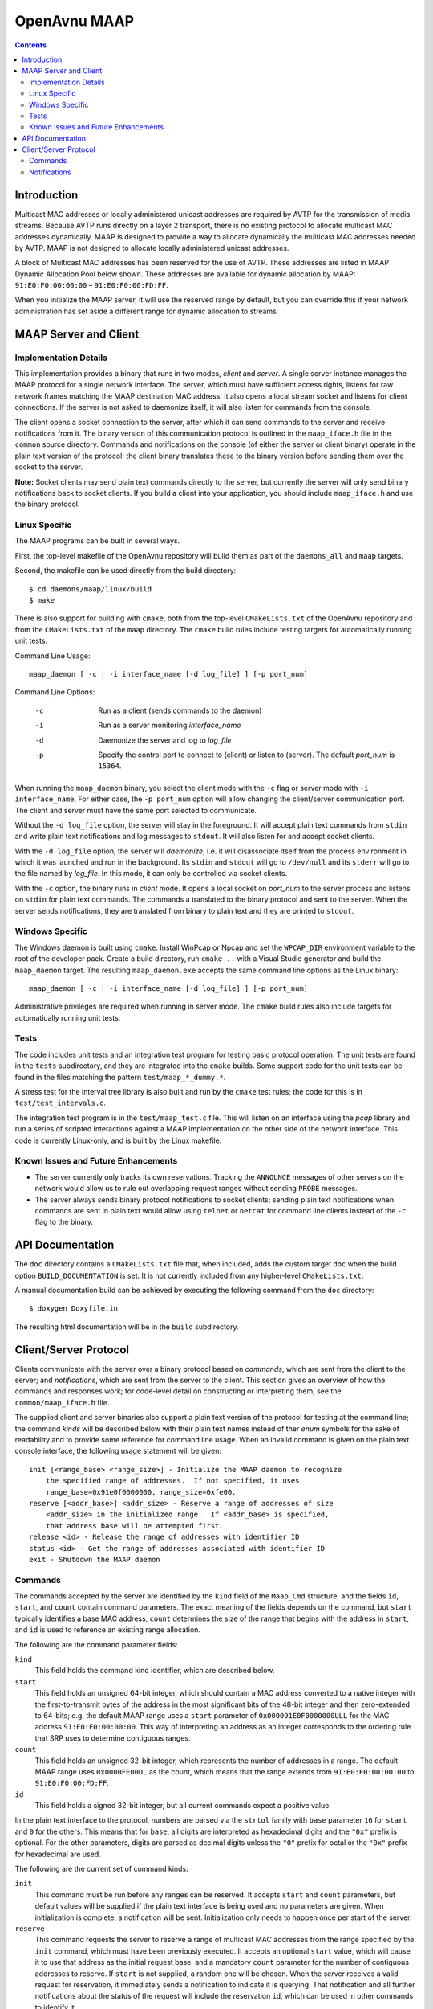 OpenAvnu MAAP
=============

.. contents::
..
   1  Introduction
   2  MAAP Server and Client
     2.1  Implementation Details
     2.2  Linux Specific
     2.3  Windows Specific
     2.4  Tests
     2.5  Known Issues and Future Enhancements
   3  API Documentation
   4  Client/Server Protocol
     4.1  Commands
     4.2  Notifications

Introduction
------------

Multicast MAC addresses or locally administered unicast addresses are required
by AVTP for the transmission of media streams. Because AVTP runs directly on a
layer 2 transport, there is no existing protocol to allocate multicast MAC
addresses dynamically. MAAP is designed to provide a way to allocate dynamically
the multicast MAC addresses needed by AVTP. MAAP is not designed to allocate locally
administered unicast addresses.

A block of Multicast MAC addresses has been reserved for the use of AVTP. These
addresses are listed in MAAP Dynamic Allocation Pool below shown. These
addresses are available for dynamic allocation by MAAP: ``91:E0:F0:00:00:00`` –
``91:E0:F0:00:FD:FF``.

When you initialize the MAAP server, it will use the reserved range by default,
but you can override this if your network administration has set aside a
different range for dynamic allocation to streams.

MAAP Server and Client
----------------------

Implementation Details
++++++++++++++++++++++

This implementation provides a binary that runs in two modes, *client* and
*server*. A single server instance manages the MAAP protocol for a single
network interface. The server, which must have sufficient access rights, listens
for raw network frames matching the MAAP destination MAC address. It also opens
a local stream socket and listens for client connections. If the server is not
asked to daemonize itself, it will also listen for commands from the console.

The client opens a socket connection to the server, after which it can send
commands to the server and receive notifications from it. The binary version of
this communication protocol is outlined in the ``maap_iface.h`` file in the
``common`` source directory. Commands and notifications on the console (of
either the server or client binary) operate in the plain text version of the
protocol; the client binary translates these to the binary version before
sending them over the socket to the server.

**Note:** Socket clients may send plain text commands directly to the server,
but currently the server will only send binary notifications back to socket
clients. If you build a client into your application, you should include
``maap_iface.h`` and use the binary protocol.

Linux Specific
++++++++++++++

The MAAP programs can be built in several ways.

First, the top-level makefile of the OpenAvnu repository will build them as part
of the ``daemons_all`` and ``maap`` targets.

Second, the makefile can be used directly from the build directory::

  $ cd daemons/maap/linux/build
  $ make

There is also support for building with ``cmake``, both from the top-level
``CMakeLists.txt`` of the OpenAvnu repository and from the ``CMakeLists.txt`` of
the ``maap`` directory. The ``cmake`` build rules include testing targets for
automatically running unit tests.

Command Line Usage::

    maap_daemon [ -c | -i interface_name [-d log_file] ] [-p port_num]

Command Line Options:

	-c  Run as a client (sends commands to the daemon)
	-i  Run as a server monitoring *interface_name*
	-d  Daemonize the server and log to *log_file*
	-p  Specify the control port to connect to (client) or
	    listen to (server).  The default *port_num* is ``15364``.

When running the ``maap_daemon`` binary, you select the client mode with the
``-c`` flag or server mode with ``-i interface_name``. For either case, the ``-p
port_num`` option will allow changing the client/server communication port. The
client and server must have the same port selected to communicate.

Without the ``-d log_file`` option, the server will stay in the foreground. It
will accept plain text commands from ``stdin`` and write plain text
notifications and log messages to ``stdout``. It will also listen for and accept
socket clients.

With the ``-d log_file`` option, the server will *daemonize*, i.e. it will
disassociate itself from the process environment in which it was launched and
run in the background. Its ``stdin`` and ``stdout`` will go to ``/dev/null`` and
its ``stderr`` will go to the file named by *log_file*. In this mode, it can
only be controlled via socket clients.

With the ``-c`` option, the binary runs in *client* mode. It opens a local
socket on *port_num* to the server process and listens on ``stdin`` for plain
text commands. The commands a translated to the binary protocol and sent to the
server. When the server sends notifications, they are translated from binary to
plain text and they are printed to ``stdout``.

Windows Specific
++++++++++++++++

The Windows daemon is built using ``cmake``.  Install WinPcap or Npcap and
set the ``WPCAP_DIR`` environment variable to the root of the developer pack.
Create a build directory, run ``cmake ..`` with a Visual Studio generator and
build the ``maap_daemon`` target.  The resulting ``maap_daemon.exe`` accepts
the same command line options as the Linux binary::

  maap_daemon [ -c | -i interface_name [-d log_file] ] [-p port_num]

Administrative privileges are required when running in server mode.  The
``cmake`` build rules also include targets for automatically running unit
tests.

Tests
+++++

The code includes unit tests and an integration test program for testing basic
protocol operation. The unit tests are found in the ``tests`` subdirectory, and
they are integrated into the ``cmake`` builds. Some support code for the unit
tests can be found in the files matching the pattern ``test/maap_*_dummy.*``.

A stress test for the interval tree library is also built and run by the
``cmake`` test rules; the code for this is in ``test/test_intervals.c``.

The integration test program is in the ``test/maap_test.c`` file. This will
listen on an interface using the *pcap* library and run a series of scripted
interactions against a MAAP implementation on the other side of the network
interface. This code is currently Linux-only, and is built by the Linux
makefile.

Known Issues and Future Enhancements
++++++++++++++++++++++++++++++++++++

- The server currently only tracks its own reservations. Tracking the
  ``ANNOUNCE`` messages of other servers on the network would allow us to rule
  out overlapping request ranges without sending ``PROBE`` messages.

- The server always sends binary protocol notifications to socket clients;
  sending plain text notifications when commands are sent in plain text would
  allow using ``telnet`` or ``netcat`` for command line clients instead of the
  ``-c`` flag to the binary.

API Documentation
-----------------

The ``doc`` directory contains a ``CMakeLists.txt`` file that, when included,
adds the custom target ``doc`` when the build option ``BUILD_DOCUMENTATION`` is
set. It is not currently included from any higher-level ``CMakeLists.txt``.

A manual documentation build can be achieved by executing the following command
from the ``doc`` directory::

  $ doxygen Doxyfile.in

The resulting html documentation will be in the ``build`` subdirectory.

Client/Server Protocol
----------------------

Clients communicate with the server over a binary protocol based on *commands*,
which are sent from the client to the server; and *notifications*, which are
sent from the server to the client. This section gives an overview of how the
commands and responses work; for code-level detail on constructing or
interpreting them, see the ``common/maap_iface.h`` file.

The supplied client and server binaries also support a plain text version of the
protocol for testing at the command line; the command *kinds* will be described
below with their plain text names instead of ther *enum* symbols for the sake of
readability and to provide some reference for command line usage. When an
invalid command is given on the plain text console interface, the following
usage statement will be given::

  init [<range_base> <range_size>] - Initialize the MAAP daemon to recognize
      the specified range of addresses.  If not specified, it uses
      range_base=0x91e0f0000000, range_size=0xfe00.
  reserve [<addr_base>] <addr_size> - Reserve a range of addresses of size
      <addr_size> in the initialized range.  If <addr_base> is specified,
      that address base will be attempted first.
  release <id> - Release the range of addresses with identifier ID
  status <id> - Get the range of addresses associated with identifier ID
  exit - Shutdown the MAAP daemon

Commands
++++++++

The commands accepted by the server are identified by the ``kind`` field of the
``Maap_Cmd`` structure, and the fields ``id``, ``start``, and ``count`` contain
command parameters. The exact meaning of the fields depends on the command, but
``start`` typically identifies a base MAC address, ``count`` determines the size
of the range that begins with the address in ``start``, and ``id`` is used to
reference an existing range allocation.

The following are the command parameter fields:

``kind``
  This field holds the command kind identifier, which are described below.

``start``
  This field holds an unsigned 64-bit integer, which should contain a MAC
  address converted to a native integer with the first-to-transmit bytes of the
  address in the most significant bits of the 48-bit integer and then
  zero-extended to 64-bits; e.g. the default MAAP range uses a ``start``
  parameter of ``0x000091E0F0000000ULL`` for the MAC address
  ``91:E0:F0:00:00:00``. This way of interpreting an address as an integer
  corresponds to the ordering rule that SRP uses to determine contiguous ranges.

``count``
  This field holds an unsigned 32-bit integer, which represents the number of
  addresses in a range. The default MAAP range uses ``0x0000FE00UL`` as the
  count, which means that the range extends from ``91:E0:F0:00:00:00`` to
  ``91:E0:F0:00:FD:FF``.

``id``
  This field holds a signed 32-bit integer, but all current commands expect a
  positive value.

In the plain text interface to the protocol, numbers are parsed via the
``strtol`` family with ``base`` parameter ``16`` for ``start`` and ``0`` for the
others. This means that for ``base``, all digits are interpreted as hexadecimal
digits and the ``"0x"`` prefix is optional. For the other parameters, digits are
parsed as decimal digits unless the ``"0"`` prefix for octal or the ``"0x"``
prefix for hexadecimal are used.

The following are the current set of command kinds:

``init``
  This command must be run before any ranges can be reserved. It accepts
  ``start`` and ``count`` parameters, but default values will be supplied if the
  plain text interface is being used and no parameters are given. When
  initialization is complete, a notification will be sent. Initialization only
  needs to happen once per start of the server.

``reserve``
  This command requests the server to reserve a range of multicast MAC addresses
  from the range specified by the ``init`` command, which must have been
  previously executed. It accepts an optional ``start`` value, which will cause
  it to use that address as the initial request base, and a mandatory ``count``
  parameter for the number of contiguous addresses to reserve. If ``start`` is
  not supplied, a random one will be chosen. When the server receives a valid
  request for reservation, it immediately sends a notification to indicate it is
  querying. That notification and all further notifications about the status of
  the request will include the reservation ``id``, which can be used in other
  commands to identify it.

``release``
  This command requests that the server release the reservation, or to stop
  attempting to acquire it if it has not yet completed the reservation process.
  The only parameter is ``id``, which is the identifier given in response to a
  ``reserve`` command. A notification will be sent by the server when the
  release is completed.

``status``
  This command asks the server to supply the ``start`` and ``count`` values
  associated with a particular reservation. The only parameter is ``id``, which
  is the identifier given in response to a ``reserve`` command. A notification
  with the requested information will be sent by the server if the ``id`` value
  corresponds to an active reservation being managed by the server.

``exit``
  This command asks the server to shut itself down and exit. It takes no
  parameters. Note that this stops the entire server, not just the current
  connection to the server.

Notifications
+++++++++++++

Notifications are sent asynchronously by the server to clients to inform them
about relevant changes to the server's state. The ``kind`` field of the
``Maap_Notify`` structure identifies the kind of notification, the ``result``
field contains a general status code, and the ``id``, ``start``, and ``count``
fields contain extra notification-specific data.

The following are the notification fields:

``kind``
  This field determines the kind of notification; the different kinds are listed
  below.

``id``
  This field contains a signed 32-bit integer; if positive, it represents the
  identifer of a reservation range. There are no current uses for negative
  values in the protocol.

``start``
  This field holds an unsigned 64-bit integer, which should contain a MAC
  address converted to a native integer with the first-to-transmit bytes of the
  address in the most significant bits of the 48-bit integer and then
  zero-extended to 64-bits; e.g. the default MAAP range uses a ``start``
  parameter of ``0x000091E0F0000000ULL`` for the MAC address
  ``91:E0:F0:00:00:00``. This way of interpreting an address as an integer
  corresponds to the ordering rule that SRP uses to determine contiguous ranges.

``count``
  This field holds an unsigned 32-bit integer, which represents the number of
  addresses in a range. The default MAAP range uses ``0x0000FE00UL`` as the
  count, which means that the range extends from ``91:E0:F0:00:00:00`` to
  ``91:E0:F0:00:FD:FF``.

``result``
  This field contains a general result code, which may either indicate no error
  occurred or specify which kind of error occurred. The different result codes
  are listed below after the kinds of notifications.

The following are the kinds of notifications:

``initialized``
  This kind of notification is sent in response to receiving an initialization
  request from a client. The ``start`` and ``count`` fields will contain the
  range which the MAAP server has been initialized to use for reservations. The
  ``result`` field will indicate whether the server had been previously
  initialized before the latest request or not.

``acquiring``
  This kind of notification is sent immediately in response to a ``reserve``
  command. If ``result`` does not indicate an error, then ``start`` and
  ``count`` will indicate the address range that the server is currently
  attempting to reserve. These should *not* be used for streams yet, as a
  conflict may yet be detected that could force a different range selection.
  Most importantly, the ``id`` field will contain the identifier that must be
  used by the client to refer to this reservation in ``release`` or ``status``
  commands.

``acquired``
  This kind of notification is sent to indicate either successful or
  unsuccessful completion of a particular ``reserve`` command that has gone
  through the ``acquiring`` phase. If there is no error indicated in ``result``,
  then ``start`` and ``count`` contain the reserved address range that can now
  be used for streams. The ``id`` field will contain the identifier that must be
  used by the client to refer to this reservation in ``release`` or ``status``
  commands.

``released``
  This kind of notification indicates that the reservation identified in a
  ``release`` command has now been released. The ``start`` and ``count`` fields
  contain the address range that the reservation previously held; they must no
  longer be used for streams. The ``id`` field holds the identifer that was
  associated with this reservation; it is no longer valid as an identifier.

``status``
  This kind of notification describes the reservation identified in a ``status``
  command without changing it. The ``id`` field holds the identifier that was
  given to the ``status`` command. The ``start`` and ``count`` fields describe
  the range of addresses held by the reservation.

``yielded``
  This kind of notification is not sent in response to a command, but when the
  network protocol forced the server to yield a previously-acquired address
  range. The ``id`` field has the same value as when the server sent the
  ``acquiring`` and ``acquired`` notifications for the range, and the actual
  range values are held in ``start`` and ``count``. Any usage of the addresses
  in the yielded range must be immediately stopped. Unless the ``status`` code
  indicates an error, the server will attempt to reserve a new range with the
  same size. This new range (if successfully acquired) will use the same ``id``
  field value.

The following are the result codes:

``none``
  This value indicates that there were no errors associated with this
  notification.

``requires initialization``
  This value indicates that the server has not yet been initialized.

``already initialized``
  This value indicates that the server was already initialized when the latest
  ``init`` command was received.

``reserve not available``
  This value indicates that no block of addresses of the requested size was
  available. A smaller request may be necessary.

``release invalid id``
  This value indicates that a ``release`` command was given with an invalid
  ``id`` field.

``out of memory``
  This value indicates that the request could not be completed because the
  server is out of memory.

``internal``
  This value indicates that an unspecified internal server error occurred.

